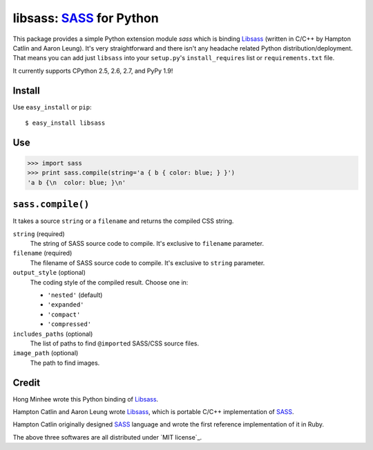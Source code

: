 libsass: SASS_ for Python
=========================

This package provides a simple Python extension module `sass` which is
binding Libsass_ (written in C/C++ by Hampton Catlin and Aaron Leung).
It's very straightforward and there isn't any headache related Python
distribution/deployment.  That means you can add just ``libsass`` into
your ``setup.py``'s ``install_requires`` list or ``requirements.txt`` file.

It currently supports CPython 2.5, 2.6, 2.7, and PyPy 1.9!

.. _SASS: http://sass-lang.com/
.. _Libsass: https://github.com/hcatlin/libsass


Install
-------

Use ``easy_install`` or ``pip``::

    $ easy_install libsass


Use
---

>>> import sass
>>> print sass.compile(string='a { b { color: blue; } }')
'a b {\n  color: blue; }\n'


``sass.compile()``
------------------

It takes a source ``string`` or a ``filename`` and returns the compiled
CSS string.

``string`` (required)
   The string of SASS source code to compile.  It's exclusive to ``filename``
   parameter.

``filename`` (required)
   The filename of SASS source code to compile.  It's exclusive to ``string``
   parameter.

``output_style`` (optional)
   The coding style of the compiled result.  Choose one in:

   - ``'nested'`` (default)
   - ``'expanded'``
   - ``'compact'``
   - ``'compressed'``

``includes_paths`` (optional)
   The list of paths to find ``@import``\ ed SASS/CSS source files.

``image_path`` (optional)
   The path to find images.


Credit
------

Hong Minhee wrote this Python binding of Libsass_.

Hampton Catlin and Aaron Leung wrote Libsass_, which is portable C/C++
implementation of SASS_.

Hampton Catlin originally designed SASS_ language and wrote the first
reference implementation of it in Ruby.

The above three softwares are all distributed under `MIT license`_.

.. _MIT licence: http://mit-license.org/
